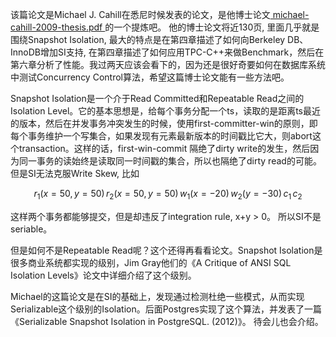 #+BEGIN_COMMENT
.. title: Serializable Isolation for Snapshot Database
.. slug: serializable-isolation-for-snapshot-database
.. date: 2019-08-25 13:09:46 UTC+08:00
.. tags: mathjax
.. category: 
.. link: 
.. description: 
.. type: text
#+END_COMMENT

该篇论文是Michael J. Cahill在悉尼时候发表的论文，是他博士论文[[https://ses.library.usyd.edu.au/bitstream/2123/5353/1/michael-cahill-2009-thesis.pdf][ michael-cahill-2009-thesis.pdf ]]的一个提炼吧。 他的博士论文将近130页, 里面几乎就是围绕Snapshot Isolation, 最大的特点是在第四章描述了如何向Berkeley DB、InnoDB增加SI支持, 在第四章描述了如何应用TPC-C++来做Benchmark，然后在第六章分析了性能。我过两天应该会看下的，因为还是很好奇要如何在数据库系统中测试Concurrency Control算法，希望这篇博士论文能有一些方法吧。

#+HTML: <!--TEASER_END-->

Snapshot Isolation是一个介于Read Committed和Repeatable Read之间的Isolation Level。它的基本思想是，给每个事务分配一个ts，读取的是距离ts最近的版本，然后在并发事务冲突发生的时候，使用first-committer-win的原则，即每个事务维护一个写集合，如果发现有元素最新版本的时间戳比它大，则abort这个transaction。这样的话，first-win-commit 隔绝了dirty write的发生，然后因为同一事务的读始终是读取同一时间戳的集合，所以也隔绝了dirty read的可能。但是SI无法克服Write Skew, 比如

$$r_1(x=50,y=50)\,r_2(x=50,y=50)\,w_1(x=-20)\,w_2(y=-30)\,c_1\,c_2$$

这样两个事务都能够提交，但是却违反了integration rule, x+y > 0。 所以SI不是seriable。

但是如何不是Repeatable Read呢？这个还得再看看论文。Snapshot Isolation是很多商业系统都实现的级别，Jim Gray他们的《A Critique of ANSI SQL Isolation Levels》论文中详细介绍了这个级别。

Michael的这篇论文是在SI的基础上，发现通过检测杜绝一些模式，从而实现Serializable这个级别的Isolation。后面Postgres实现了这个算法，并发表了一篇《Serializable Snapshot Isolation in PostgreSQL. (2012)》。 待会儿也会介绍。
